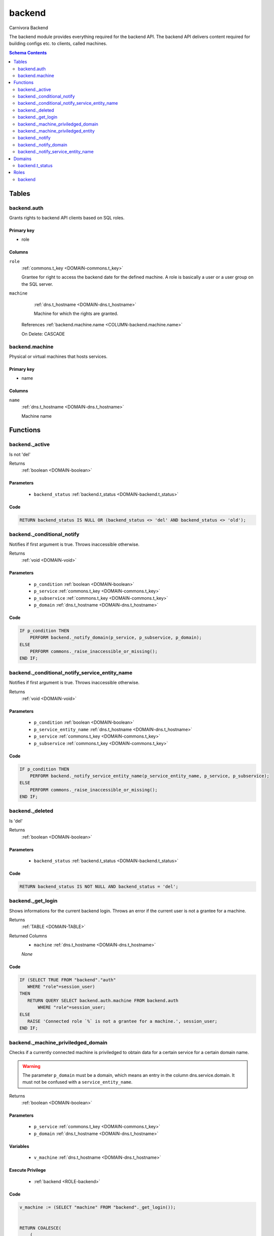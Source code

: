 backend
======================================================================

Carnivora Backend

The backend module provides everything required for the backend API.
The backend API delivers content required for building configs etc.
to clients, called machines.

.. contents:: Schema Contents
   :local:
   :depth: 2



Tables
------


.. _TABLE-backend.auth:

backend.auth
~~~~~~~~~~~~~~~~~~~~~~~~~~~~~~~~~~~~~~~~~~~~~~~~~~~~~~~~~~~~~~~~~~~~~~

Grants rights to backend API clients based on SQL roles.

Primary key
+++++++++++

- role



Columns
+++++++

.. _COLUMN-backend.auth.role:
   
``role``
     :ref:`commons.t_key <DOMAIN-commons.t_key>`

     Grantee for right to access the backend date for the defined machine.
     A role is basically a user or a user group on the SQL server.





.. _COLUMN-backend.auth.machine:
   
``machine``
     :ref:`dns.t_hostname <DOMAIN-dns.t_hostname>`

     Machine for which the rights are granted.


   References :ref:`backend.machine.name <COLUMN-backend.machine.name>`

   On Delete: CASCADE



.. BEGIN FKs


.. END FKs


.. _TABLE-backend.machine:

backend.machine
~~~~~~~~~~~~~~~~~~~~~~~~~~~~~~~~~~~~~~~~~~~~~~~~~~~~~~~~~~~~~~~~~~~~~~

Physical or virtual machines that hosts services.

Primary key
+++++++++++

- name



Columns
+++++++

.. _COLUMN-backend.machine.name:
   
``name``
     :ref:`dns.t_hostname <DOMAIN-dns.t_hostname>`

     Machine name






.. BEGIN FKs


.. END FKs





Functions
---------



.. _FUNCTION-backend._active:

backend._active
~~~~~~~~~~~~~~~~~~~~~~~~~~~~~~~~~~~~~~~~~~~~~~~~~~~~~~~~~~~~~~~~~~~~~~

Is not 'del'

Returns
 :ref:`boolean <DOMAIN-boolean>`



Parameters 
++++++++++
 - ``backend_status`` :ref:`backend.t_status <DOMAIN-backend.t_status>`
   
    



Code
++++

.. code-block:: plpgsql

   
   RETURN backend_status IS NULL OR (backend_status <> 'del' AND backend_status <> 'old');



.. _FUNCTION-backend._conditional_notify:

backend._conditional_notify
~~~~~~~~~~~~~~~~~~~~~~~~~~~~~~~~~~~~~~~~~~~~~~~~~~~~~~~~~~~~~~~~~~~~~~

Notifies if first argument is true. Throws inaccessible otherwise.

Returns
 :ref:`void <DOMAIN-void>`



Parameters 
++++++++++
 - ``p_condition`` :ref:`boolean <DOMAIN-boolean>`
   
    
 - ``p_service`` :ref:`commons.t_key <DOMAIN-commons.t_key>`
   
    
 - ``p_subservice`` :ref:`commons.t_key <DOMAIN-commons.t_key>`
   
    
 - ``p_domain`` :ref:`dns.t_hostname <DOMAIN-dns.t_hostname>`
   
    



Code
++++

.. code-block:: plpgsql

   
   IF p_condition THEN
       PERFORM backend._notify_domain(p_service, p_subservice, p_domain);
   ELSE
       PERFORM commons._raise_inaccessible_or_missing();
   END IF;



.. _FUNCTION-backend._conditional_notify_service_entity_name:

backend._conditional_notify_service_entity_name
~~~~~~~~~~~~~~~~~~~~~~~~~~~~~~~~~~~~~~~~~~~~~~~~~~~~~~~~~~~~~~~~~~~~~~

Notifies if first argument is true. Throws inaccessible otherwise.

Returns
 :ref:`void <DOMAIN-void>`



Parameters 
++++++++++
 - ``p_condition`` :ref:`boolean <DOMAIN-boolean>`
   
    
 - ``p_service_entity_name`` :ref:`dns.t_hostname <DOMAIN-dns.t_hostname>`
   
    
 - ``p_service`` :ref:`commons.t_key <DOMAIN-commons.t_key>`
   
    
 - ``p_subservice`` :ref:`commons.t_key <DOMAIN-commons.t_key>`
   
    



Code
++++

.. code-block:: plpgsql

   
   IF p_condition THEN
       PERFORM backend._notify_service_entity_name(p_service_entity_name, p_service, p_subservice);
   ELSE
       PERFORM commons._raise_inaccessible_or_missing();
   END IF;



.. _FUNCTION-backend._deleted:

backend._deleted
~~~~~~~~~~~~~~~~~~~~~~~~~~~~~~~~~~~~~~~~~~~~~~~~~~~~~~~~~~~~~~~~~~~~~~

Is 'del'

Returns
 :ref:`boolean <DOMAIN-boolean>`



Parameters 
++++++++++
 - ``backend_status`` :ref:`backend.t_status <DOMAIN-backend.t_status>`
   
    



Code
++++

.. code-block:: plpgsql

   
   RETURN backend_status IS NOT NULL AND backend_status = 'del';



.. _FUNCTION-backend._get_login:

backend._get_login
~~~~~~~~~~~~~~~~~~~~~~~~~~~~~~~~~~~~~~~~~~~~~~~~~~~~~~~~~~~~~~~~~~~~~~

Shows informations for the current backend login.
Throws an error if the current user is not a grantee
for a machine.

Returns
 :ref:`TABLE <DOMAIN-TABLE>`

Returned Columns
 - ``machine`` :ref:`dns.t_hostname <DOMAIN-dns.t_hostname>`
    


 *None*



Code
++++

.. code-block:: plpgsql

   
   IF (SELECT TRUE FROM "backend"."auth"
      WHERE "role"=session_user)
   THEN
      RETURN QUERY SELECT backend.auth.machine FROM backend.auth
          WHERE "role"=session_user;
   ELSE
      RAISE 'Connected role `%` is not a grantee for a machine.', session_user;
   END IF;



.. _FUNCTION-backend._machine_priviledged_domain:

backend._machine_priviledged_domain
~~~~~~~~~~~~~~~~~~~~~~~~~~~~~~~~~~~~~~~~~~~~~~~~~~~~~~~~~~~~~~~~~~~~~~

Checks if a currently connected machine is priviledged to obtain data for
a certain service for a certain domain name.

.. warning::
   The parameter ``p_domain`` must be a domain, which means an entry in
   the column dns.service.domain. It must not be confused with a
   ``service_entity_name``.

Returns
 :ref:`boolean <DOMAIN-boolean>`



Parameters 
++++++++++
 - ``p_service`` :ref:`commons.t_key <DOMAIN-commons.t_key>`
   
    
 - ``p_domain`` :ref:`dns.t_hostname <DOMAIN-dns.t_hostname>`
   
    

Variables
+++++++++
 - ``v_machine`` :ref:`dns.t_hostname <DOMAIN-dns.t_hostname>`
   
   

Execute Privilege
+++++++++++++++++
 - :ref:`backend <ROLE-backend>`

Code
++++

.. code-block:: plpgsql

   v_machine := (SELECT "machine" FROM "backend"._get_login());
   
   
   RETURN COALESCE(
       (
       SELECT TRUE FROM system.service_entity_machine AS t
           JOIN dns.service AS s
           ON
               s.service = p_service AND
               s.domain = p_domain
   
           WHERE
               t.service = p_service AND
               t.service_entity_name = s.service_entity_name AND
               t.machine_name = v_machine
       )
   , FALSE);



.. _FUNCTION-backend._machine_priviledged_entity:

backend._machine_priviledged_entity
~~~~~~~~~~~~~~~~~~~~~~~~~~~~~~~~~~~~~~~~~~~~~~~~~~~~~~~~~~~~~~~~~~~~~~

Checks if a currently connected machine is priviledged to obtain data for
a certain service for a certain servicee name.

.. warning:: 
 The parameter ``p_service_entity_name`` must be the name of a service entity. 
 It must not be confused with a domain.

Returns
 :ref:`boolean <DOMAIN-boolean>`



Parameters 
++++++++++
 - ``p_service`` :ref:`commons.t_key <DOMAIN-commons.t_key>`
   
    
 - ``p_service_entity_name`` :ref:`dns.t_hostname <DOMAIN-dns.t_hostname>`
   
    

Variables
+++++++++
 - ``v_machine`` :ref:`dns.t_hostname <DOMAIN-dns.t_hostname>`
   
   

Execute Privilege
+++++++++++++++++
 - :ref:`backend <ROLE-backend>`

Code
++++

.. code-block:: plpgsql

   v_machine := (SELECT "machine" FROM "backend"._get_login());
   
   
   RETURN COALESCE(
       (
       SELECT TRUE FROM system.service_entity_machine AS t
           WHERE
               t.service = p_service AND
               t.service_entity_name = p_service_entity_name AND
               t.machine_name = v_machine
       )
   , FALSE);



.. _FUNCTION-backend._notify:

backend._notify
~~~~~~~~~~~~~~~~~~~~~~~~~~~~~~~~~~~~~~~~~~~~~~~~~~~~~~~~~~~~~~~~~~~~~~

Informs a machine about changes. To listen to signals use

.. code-block :: sql
 
 LISTEN "carnivora/machine.name.example"

on the machine. The payload has the form
``<service_entity_name>/<service>/<subservice>``. For example
``mail.domain.example/email/mailbox`` for a mailbox related update.

Returns
 :ref:`void <DOMAIN-void>`



Parameters 
++++++++++
 - ``p_machine`` :ref:`dns.t_hostname <DOMAIN-dns.t_hostname>`
   
    
 - ``p_service_entity_name`` :ref:`dns.t_hostname <DOMAIN-dns.t_hostname>`
   
    
 - ``p_service`` :ref:`commons.t_key <DOMAIN-commons.t_key>`
   
    
 - ``p_subservice`` :ref:`commons.t_key <DOMAIN-commons.t_key>`
   
    



Code
++++

.. code-block:: plpgsql

   
   PERFORM
       pg_notify(
           'carnivora/' || p_machine,
            p_service_entity_name || '/' || p_service || '/' || p_subservice
           );



.. _FUNCTION-backend._notify_domain:

backend._notify_domain
~~~~~~~~~~~~~~~~~~~~~~~~~~~~~~~~~~~~~~~~~~~~~~~~~~~~~~~~~~~~~~~~~~~~~~

Informs all machines about changes.

.. warning::
 The parameter p_domain must be a domain, which means an entry in
 the column dns.service.domain. It must not be confused with a service_entity_name.

Returns
 :ref:`void <DOMAIN-void>`



Parameters 
++++++++++
 - ``p_service`` :ref:`commons.t_key <DOMAIN-commons.t_key>`
   
    
 - ``p_subservice`` :ref:`commons.t_key <DOMAIN-commons.t_key>`
   
    
 - ``p_domain`` :ref:`dns.t_hostname <DOMAIN-dns.t_hostname>`
   
    



Code
++++

.. code-block:: plpgsql

   
   PERFORM
       backend._notify(machine_name, s.service_entity_name, p_service, p_subservice)
   
   FROM system.service_entity_machine AS t
       JOIN dns.service AS s
       ON
           s.service = p_service AND
           s.domain = p_domain
   
       WHERE
           t.service = p_service AND
           t.service_entity_name = s.service_entity_name
   ;



.. _FUNCTION-backend._notify_service_entity_name:

backend._notify_service_entity_name
~~~~~~~~~~~~~~~~~~~~~~~~~~~~~~~~~~~~~~~~~~~~~~~~~~~~~~~~~~~~~~~~~~~~~~

Informs all machines about changes.

.. warning::
 The parameter p_service_entity_name must be a servcie name. It must not be
 confused with a domain.

Returns
 :ref:`void <DOMAIN-void>`



Parameters 
++++++++++
 - ``p_service_entity_name`` :ref:`dns.t_hostname <DOMAIN-dns.t_hostname>`
   
    
 - ``p_service`` :ref:`commons.t_key <DOMAIN-commons.t_key>`
   
    
 - ``p_subservice`` :ref:`commons.t_key <DOMAIN-commons.t_key>`
   
    



Code
++++

.. code-block:: plpgsql

   
   PERFORM
       backend._notify(machine_name, p_service_entity_name, p_service, p_subservice)
   
   FROM system.service_entity_machine AS t
       WHERE
           t.service = p_service AND
           t.service_entity_name = p_service_entity_name
   ;





Domains
-------


.. _DOMAIN-backend.t_status:

backend.t_status
~~~~~~~~~~~~~~~~~~~~~~~~~~~~~~~~~~~~~~~~~~~~~~~~~~~~~~~~~~~~~~~~~~~~~~

Backend status







Roles
-----


.. _ROLE-backend:

backend
~~~~~~~~~~~~~~~~~~~~~~~~~~~~~~~~~~~~~~~~~~~~~~~~~~~~~~~~~~~~~~~~~~~~~~

vms

Login
 *Disabled*




.. This file was generated via HamSql

